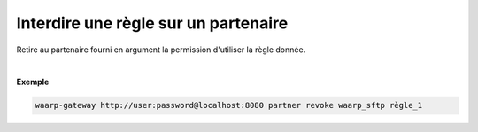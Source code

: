 =====================================
Interdire une règle sur un partenaire
=====================================

.. program:: waarp-gateway partner revoke

.. describe:: waarp-gateway partner revoke <PARTNER> <RULE>

Retire au partenaire fourni en argument la permission d'utiliser la règle donnée.

|

**Exemple**

.. code-block:: shell

   waarp-gateway http://user:password@localhost:8080 partner revoke waarp_sftp règle_1